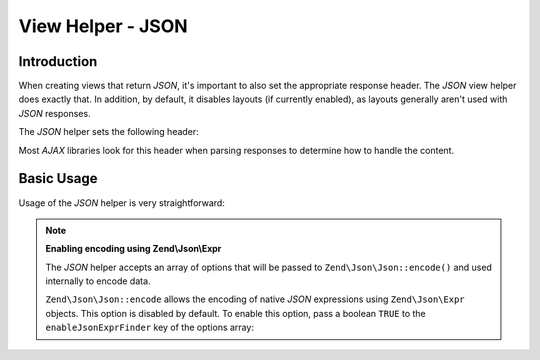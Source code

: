 .. _zend.view.helpers.initial.json:

View Helper - JSON
==================

.. _zend.view.helpers.initial.json.introduction:

Introduction
------------

When creating views that return *JSON*, it's important to also set the appropriate response header. The *JSON* view
helper does exactly that. In addition, by default, it disables layouts (if currently enabled), as layouts generally
aren't used with *JSON* responses.

The *JSON* helper sets the following header:

.. code-block:: text
   :linenos:

   Content-Type: application/json

Most *AJAX* libraries look for this header when parsing responses to determine how to handle the content.

.. _zend.view.helpers.initial.json.basicusage:

Basic Usage
-----------

Usage of the *JSON* helper is very straightforward:

.. code-block:: php
   :linenos:

   <?php echo $this->json($this->data) ?>

.. note::

   **Enabling encoding using Zend\\Json\\Expr**

   The *JSON* helper accepts an array of options that will be passed to
   ``Zend\Json\Json::encode()`` and used internally to encode data.

   ``Zend\Json\Json::encode`` allows the encoding of native *JSON* expressions
   using ``Zend\Json\Expr`` objects. This option is disabled by default. To
   enable this option, pass a boolean ``TRUE`` to the ``enableJsonExprFinder``
   key of the options array:

   .. code-block:: php
      :linenos:

      <?php echo $this->json($this->data, array(
          'enableJsonExprFinder' => true,
      )) ?>